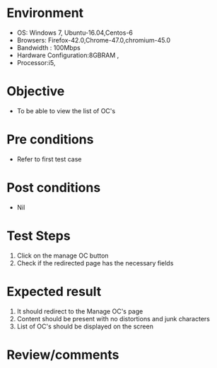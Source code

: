 #+Author: Sravanthi
#+Date Created: 10 Dec 2018
* Environment
  - OS: Windows 7, Ubuntu-16.04,Centos-6
  - Browsers: Firefox-42.0,Chrome-47.0,chromium-45.0
  - Bandwidth : 100Mbps
  - Hardware Configuration:8GBRAM , 
  - Processor:i5,

* Objective
  - To be able to view the list of OC's

* Pre conditions
  - Refer to first test case

* Post conditions
  - Nil
* Test Steps
  1. Click on the manage OC button
  2. Check if the redirected page has the necessary fields

* Expected result
  1. It should redirect to the Manage OC's page
  2. Content should be present with no distortions and junk characters
  3. List of OC's should be displayed on the screen

* Review/comments

